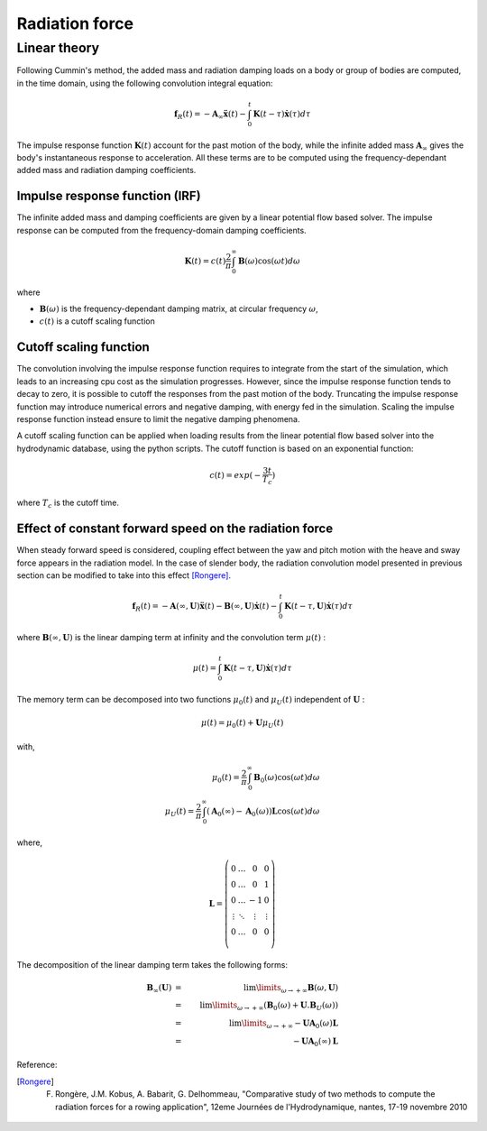 .. _radiation:

Radiation force
***************

Linear theory
=============

.. _impulse_response_and_convolution:

Following Cummin's method, the added mass and radiation damping loads on a body or group of bodies are computed, in the time
domain, using the following convolution integral equation:

.. math::
    \mathbf{f}_{R}(t) = - \mathbf{A}_{\infty} \mathbf{\ddot{x}}(t) - \int_0^t \mathbf{K}(t-\tau) \mathbf{\dot{x}}(\tau) d\tau

The impulse response function :math:`\mathbf{K}(t)` account for the past motion of the body, while the infinite added mass
:math:`\mathbf{A}_{\infty}` gives the body's instantaneous response to acceleration. All these terms are to be computed using the
frequency-dependant added mass and radiation damping coefficients.

Impulse response function (IRF)
-------------------------------

The infinite added mass and damping coefficients are given by a linear potential flow based solver. The impulse response can be
computed from the frequency-domain damping coefficients.

.. math::
    \mathbf{K}(t) = c(t) \frac{2}{\pi} \int_0^{\infty} \mathbf{B}(\omega) \cos(\omega t) d\omega

where

- :math:`\mathbf{B}(\omega)` is the frequency-dependant damping matrix, at circular frequency :math:`\omega`,
- :math:`c(t)` is a cutoff scaling function

Cutoff scaling function
-----------------------

The convolution involving the impulse response function requires to integrate from the start of the simulation, which leads
to an increasing cpu cost as the simulation progresses. However, since the impulse response function tends to decay to zero,
it is possible to cutoff the responses from the past motion of the body. Truncating the impulse response function may introduce
numerical errors and negative damping, with energy fed in the simulation. Scaling the impulse response function instead
ensure to limit the negative damping phenomena.

A cutoff scaling function can be applied when loading results from the linear potential flow based solver into the hydrodynamic
database, using the python scripts. The cutoff function is based on an exponential function:

.. math::
    c(t) = exp (-\dfrac{3t}{T_c})

where :math:`T_c` is the cutoff time.


Effect of constant forward speed on the radiation force
-------------------------------------------------------

When steady forward speed is considered, coupling effect between the yaw and pitch motion with the heave and sway force appears in the radiation model. In the case of slender body, the radiation convolution model presented in previous section can be modified to take into this effect [Rongere]_.

.. math::
    \mathbf{f}_R(t) = -\mathbf{A}(\infty, \mathbf{U}) \mathbf{\ddot{x}}(t) - \mathbf{B}(\infty, \mathbf{U})\mathbf{\dot{x}}(t) - \int_0^t \mathbf{K}(t-\tau, \mathbf{U}) \mathbf{\dot{x}}(\tau) d\tau

where :math:`\mathbf{B}(\infty, \mathbf{U})` is the linear damping term at infinity and the convolution term :math:`\mu(t)` :

.. math::
    \mu(t) = \int_0^t \mathbf{K}(t-\tau, \mathbf{U}) \mathbf{\dot{x}}(\tau) d\tau

The memory term can be decomposed into two functions :math:`\mu_0(t)` and :math:`\mu_U(t)` independent of :math:`\mathbf{U}` :

.. math::
    \mu(t) = \mu_0(t) + \mathbf{U} \mu_U(t)

with,

.. math::
    \mu_0(t) = \frac{2}{\pi} \int_0^{\infty} \mathbf{B}_0(\omega) \cos(\omega t) d\omega \\
    \mu_U(t) = \frac{2}{\pi} \int_0^{\infty} (\mathbf{A}_0(\infty) - \mathbf{A}_0(\omega)) \mathbf{L} \cos(\omega t) d\omega

where,

.. math::
    \mathbf{L} = \left( \begin{array}{cccc}
    0 & \ldots & 0 & 0 \\
    0 & \ldots & 0 & 1 \\
    0 & \ldots & -1 & 0 \\
    \vdots & \ddots & \vdots & \vdots \\
    0 & \ldots & 0 & 0 \\
    \end{array} \right)

The decomposition of the linear damping term takes the following forms:

.. math::
    \mathbf{B}_{\infty}(\mathbf{U}) &=& \lim\limits_{\omega \rightarrow +\infty} \mathbf{B}(\omega, \mathbf{U}) \\
        &=& \lim\limits_{\omega \rightarrow +\infty} \left( \mathbf{B}_0(\omega) + \mathbf{U} . \mathbf{B}_U(\omega) \right) \\
        &=& \lim\limits_{\omega \rightarrow +\infty} -\mathbf{U} \mathbf{A}_0(\omega) \mathbf{L} \\
        &=& -\mathbf{U} \mathbf{A}_0(\infty) \mathbf{L}


Reference:

.. [Rongere] F. Rongère, J.M. Kobus, A. Babarit, G. Delhommeau, "Comparative study of two methods to compute the radiation forces for a rowing application", 12eme Journées de l'Hydrodynamique, nantes, 17-19 novembre 2010



